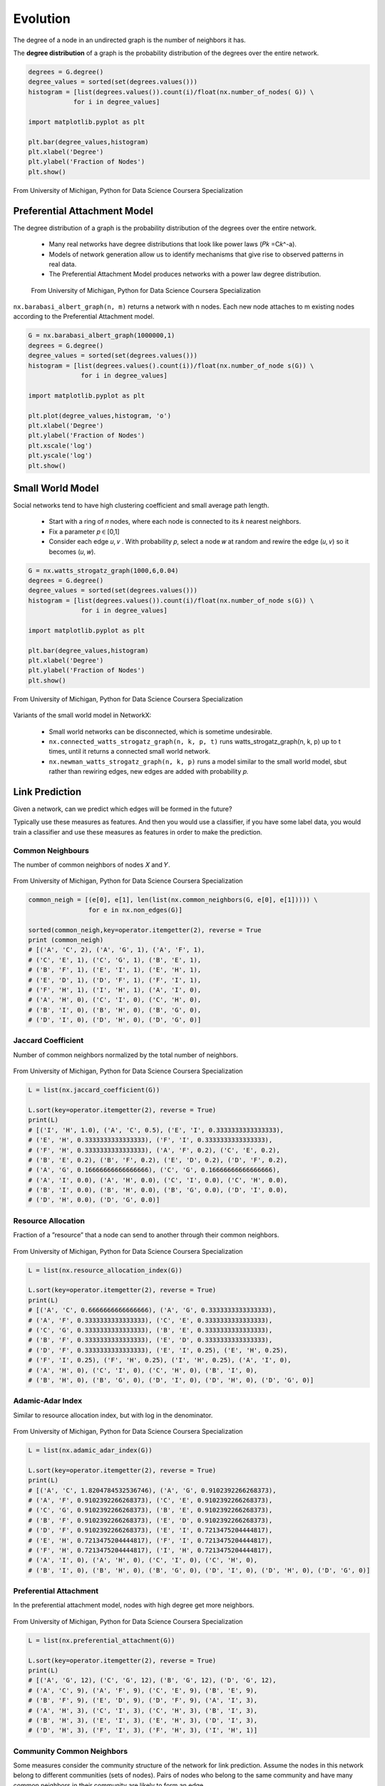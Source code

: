 Evolution
==========

The degree of a node in an undirected graph is the number of neighbors it has.

The **degree distribution** of a graph is the probability distribution of the degrees over the entire network.

.. code:: python

  degrees = G.degree()
  degree_values = sorted(set(degrees.values()))
  histogram = [list(degrees.values()).count(i)/float(nx.number_of_nodes( G)) \
              for i in degree_values]

  import matplotlib.pyplot as plt

  plt.bar(degree_values,histogram)
  plt.xlabel('Degree')
  plt.ylabel('Fraction of Nodes')
  plt.show()


.. figure:: images/degreed.png
    :width: 400px
    :align: center
    :height: 100px
    :alt: alternate text
    :figclass: align-center

    From University of Michigan, Python for Data Science Coursera Specialization


Preferential Attachment Model
-----------------------------
The degree distribution of a graph is the probability distribution of the degrees over the entire network.

 • Many real networks have degree distributions that look like power laws (𝑃𝑘 =C𝑘^-a).
 • Models of network generation allow us to identify mechanisms that give rise to observed patterns in real data.
 • The Preferential Attachment Model produces networks with a power law degree distribution.

 .. figure:: images/degreed2.png
     :width: 600px
     :align: center
     :height: 100px
     :alt: alternate text
     :figclass: align-center

     From University of Michigan, Python for Data Science Coursera Specialization

``nx.barabasi_albert_graph(n, m)`` returns a network with n nodes.
Each new node attaches to m existing nodes according to the Preferential Attachment model.


.. code:: python

  G = nx.barabasi_albert_graph(1000000,1)
  degrees = G.degree()
  degree_values = sorted(set(degrees.values()))
  histogram = [list(degrees.values().count(i))/float(nx.number_of_node s(G)) \
                for i in degree_values]

  import matplotlib.pyplot as plt

  plt.plot(degree_values,histogram, 'o')
  plt.xlabel('Degree')
  plt.ylabel('Fraction of Nodes')
  plt.xscale('log')
  plt.yscale('log')
  plt.show()

Small World Model
------------------
Social networks tend to have high clustering coefficient and small average path length.

 • Start with a ring of 𝑛 nodes, where each node is connected to its 𝑘 nearest neighbors.
 • Fix a parameter 𝑝 ∈ [0,1]
 • Consider each edge 𝑢, 𝑣 . With probability 𝑝, select a node 𝑤 at random and rewire the edge (𝑢, 𝑣) so it becomes (𝑢, 𝑤).

.. code:: python

  G = nx.watts_strogatz_graph(1000,6,0.04)
  degrees = G.degree()
  degree_values = sorted(set(degrees.values()))
  histogram = [list(degrees.values()).count(i)/float(nx.number_of_node s(G)) \
                for i in degree_values]

  import matplotlib.pyplot as plt

  plt.bar(degree_values,histogram)
  plt.xlabel('Degree')
  plt.ylabel('Fraction of Nodes')
  plt.show()

.. figure:: images/smallworld.png
    :width: 400px
    :align: center
    :height: 100px
    :alt: alternate text
    :figclass: align-center
    
    From University of Michigan, Python for Data Science Coursera Specialization
    
Variants of the small world model in NetworkX:

 • Small world networks can be disconnected, which is sometime undesirable.
 • ``nx.connected_watts_strogatz_graph(n, k, p, t)`` runs watts_strogatz_graph(n, k, p) up to t times, until it returns a connected small world network.
 • ``nx.newman_watts_strogatz_graph(n, k, p)`` runs a model similar to the small world model, sbut rather than rewiring edges, new edges are added with probability 𝑝.

Link Prediction
----------------
Given a network, can we predict which edges will be formed in the future?

Typically use these measures as features. And then you would use a classifier, 
if you have some label data, you would train a classifier and use these measures as features in order to make the prediction. 

Common Neighbours
********************
The number of common neighbors of nodes 𝑋 and 𝑌.

.. figure:: images/neighbour.png
    :width: 600px
    :align: center
    :height: 100px
    :alt: alternate text
    :figclass: align-center
    
    From University of Michigan, Python for Data Science Coursera Specialization

.. code:: python

  common_neigh = [(e[0], e[1], len(list(nx.common_neighbors(G, e[0], e[1])))) \
                  for e in nx.non_edges(G)]
  
  sorted(common_neigh,key=operator.itemgetter(2), reverse = True 
  print (common_neigh)
  # [('A', 'C', 2), ('A', 'G', 1), ('A', 'F', 1), 
  # ('C', 'E', 1), ('C', 'G', 1), ('B', 'E', 1), 
  # ('B', 'F', 1), ('E', 'I', 1), ('E', 'H', 1), 
  # ('E', 'D', 1), ('D', 'F', 1), ('F', 'I', 1), 
  # ('F', 'H', 1), ('I', 'H', 1), ('A', 'I', 0), 
  # ('A', 'H', 0), ('C', 'I', 0), ('C', 'H', 0), 
  # ('B', 'I', 0), ('B', 'H', 0), ('B', 'G', 0), 
  # ('D', 'I', 0), ('D', 'H', 0), ('D', 'G', 0)]


Jaccard Coefficient
********************
Number of common neighbors normalized by the total number of neighbors.

.. figure:: images/jaccard.png
    :width: 600px
    :align: center
    :height: 100px
    :alt: alternate text
    :figclass: align-center
    
    From University of Michigan, Python for Data Science Coursera Specialization

.. code:: python

  L = list(nx.jaccard_coefficient(G))
  
  L.sort(key=operator.itemgetter(2), reverse = True)
  print(L)
  # [('I', 'H', 1.0), ('A', 'C', 0.5), ('E', 'I', 0.3333333333333333), 
  # ('E', 'H', 0.3333333333333333), ('F', 'I', 0.3333333333333333), 
  # ('F', 'H', 0.3333333333333333), ('A', 'F', 0.2), ('C', 'E', 0.2), 
  # ('B', 'E', 0.2), ('B', 'F', 0.2), ('E', 'D', 0.2), ('D', 'F', 0.2), 
  # ('A', 'G', 0.16666666666666666), ('C', 'G', 0.16666666666666666), 
  # ('A', 'I', 0.0), ('A', 'H', 0.0), ('C', 'I', 0.0), ('C', 'H', 0.0), 
  # ('B', 'I', 0.0), ('B', 'H', 0.0), ('B', 'G', 0.0), ('D', 'I', 0.0), 
  # ('D', 'H', 0.0), ('D', 'G', 0.0)]


Resource Allocation
********************
Fraction of a ”resource” that a node can send to another through their common neighbors.

.. figure:: images/resource.png
    :width: 600px
    :align: center
    :height: 100px
    :alt: alternate text
    :figclass: align-center
    
    From University of Michigan, Python for Data Science Coursera Specialization
    
.. code:: python

  L = list(nx.resource_allocation_index(G))
  
  L.sort(key=operator.itemgetter(2), reverse = True)
  print(L)
  # [('A', 'C', 0.6666666666666666), ('A', 'G', 0.3333333333333333), 
  # ('A', 'F', 0.3333333333333333), ('C', 'E', 0.3333333333333333), 
  # ('C', 'G', 0.3333333333333333), ('B', 'E', 0.3333333333333333), 
  # ('B', 'F', 0.3333333333333333), ('E', 'D', 0.3333333333333333), 
  # ('D', 'F', 0.3333333333333333), ('E', 'I', 0.25), ('E', 'H', 0.25), 
  # ('F', 'I', 0.25), ('F', 'H', 0.25), ('I', 'H', 0.25), ('A', 'I', 0), 
  # ('A', 'H', 0), ('C', 'I', 0), ('C', 'H', 0), ('B', 'I', 0), 
  # ('B', 'H', 0), ('B', 'G', 0), ('D', 'I', 0), ('D', 'H', 0), ('D', 'G', 0)]


Adamic-Adar Index
********************
Similar to resource allocation index, but with log in the denominator.

.. figure:: images/aadar.png
    :width: 600px
    :align: center
    :height: 100px
    :alt: alternate text
    :figclass: align-center
    
    From University of Michigan, Python for Data Science Coursera Specialization
    
.. code:: python

  L = list(nx.adamic_adar_index(G))
  
  L.sort(key=operator.itemgetter(2), reverse = True)
  print(L)
  # [('A', 'C', 1.8204784532536746), ('A', 'G', 0.9102392266268373), 
  # ('A', 'F', 0.9102392266268373), ('C', 'E', 0.9102392266268373), 
  # ('C', 'G', 0.9102392266268373), ('B', 'E', 0.9102392266268373), 
  # ('B', 'F', 0.9102392266268373), ('E', 'D', 0.9102392266268373), 
  # ('D', 'F', 0.9102392266268373), ('E', 'I', 0.7213475204444817), 
  # ('E', 'H', 0.7213475204444817), ('F', 'I', 0.7213475204444817), 
  # ('F', 'H', 0.7213475204444817), ('I', 'H', 0.7213475204444817), 
  # ('A', 'I', 0), ('A', 'H', 0), ('C', 'I', 0), ('C', 'H', 0), 
  # ('B', 'I', 0), ('B', 'H', 0), ('B', 'G', 0), ('D', 'I', 0), ('D', 'H', 0), ('D', 'G', 0)]


Preferential Attachment
***********************
In the preferential attachment model, nodes with high degree get more neighbors.

.. figure:: images/prefa.png
    :width: 600px
    :align: center
    :height: 100px
    :alt: alternate text
    :figclass: align-center
    
    From University of Michigan, Python for Data Science Coursera Specialization
    
.. code:: python

  L = list(nx.preferential_attachment(G))
  
  L.sort(key=operator.itemgetter(2), reverse = True)
  print(L)
  # [('A', 'G', 12), ('C', 'G', 12), ('B', 'G', 12), ('D', 'G', 12), 
  # ('A', 'C', 9), ('A', 'F', 9), ('C', 'E', 9), ('B', 'E', 9), 
  # ('B', 'F', 9), ('E', 'D', 9), ('D', 'F', 9), ('A', 'I', 3), 
  # ('A', 'H', 3), ('C', 'I', 3), ('C', 'H', 3), ('B', 'I', 3), 
  # ('B', 'H', 3), ('E', 'I', 3), ('E', 'H', 3), ('D', 'I', 3), 
  # ('D', 'H', 3), ('F', 'I', 3), ('F', 'H', 3), ('I', 'H', 1)]


Community Common Neighbors
**************************
Some measures consider the community structure of the network for link prediction.
Assume the nodes in this network belong to different communities (sets of nodes).
Pairs of nodes who belong to the same community and have many common neighbors in their community are likely to form an edge.

Number of common neighbors with bonus for neighbors in same community.

.. figure:: images/cneigh.png
    :width: 600px
    :align: center
    :height: 100px
    :alt: alternate text
    :figclass: align-center
    
    From University of Michigan, Python for Data Science Coursera Specialization
    
.. code:: python

  # add node attribute to differentiate between communities
  G.node['A']['community'] = 0 
  G.node['B']['community'] = 0 
  G.node['C']['community'] = 0 
  G.node['D']['community'] = 0 
  G.node['E']['community'] = 1 
  G.node['F']['community'] = 1 
  G.node['G']['community'] = 1 
  G.node['H']['community'] = 1 
  G.node['I']['community'] = 1


  L = list(nx.cn_soundarajan_hopcroft(G))
  
  L.sort(key=operator.itemgetter(2), reverse = True) print(L)
  # [('A', 'C', 4), ('E', 'I', 2), ('E', 'H', 2), ('F', 'I', 2), 
  # ('F', 'H', 2), ('I', 'H', 2), ('A', 'G', 1), ('A', 'F', 1), 
  # ('C', 'E', 1), ('C', 'G', 1), ('B', 'E', 1), ('B', 'F', 1), 
  # ('E', 'D', 1), ('D', 'F', 1), ('A', 'I', 0), ('A', 'H', 0), 
  # ('C', 'I', 0), ('C', 'H', 0), ('B', 'I', 0), ('B', 'H', 0), 
  # ('B', 'G', 0), ('D', 'I', 0), ('D', 'H', 0), ('D', 'G', 0)]


Community Resource Allocation
*****************************
Similar to resource allocation index, but only considering nodes in the same community

.. figure:: images/cresource.png
    :width: 600px
    :align: center
    :height: 100px
    :alt: alternate text
    :figclass: align-center
    
    From University of Michigan, Python for Data Science Coursera Specialization
    
.. code:: python

  L = list(nx.ra_index_soundarajan_hopcroft(G)) 
  
  L.sort(key=operator.itemgetter(2), reverse = True) 
  print(L)
  # [('A', 'C', 0.6666666666666666), ('E', 'I', 0.25), 
  # ('E', 'H', 0.25), ('F', 'I', 0.25), ('F', 'H', 0.25), 
  # ('I', 'H', 0.25), ('A', 'I', 0), ('A', 'H', 0), ('A', 'G', 0), 
  # ('A', 'F', 0), ('C', 'I', 0), ('C', 'H', 0), ('C', 'E', 0), 
  # ('C', 'G', 0), ('B', 'I', 0), ('B', 'H', 0), ('B', 'E', 0), 
  # ('B', 'G', 0), ('B', 'F', 0), ('E', 'D', 0), ('D', 'I', 0), 
  # ('D', 'H', 0), ('D', 'G', 0), ('D', 'F', 0)]
